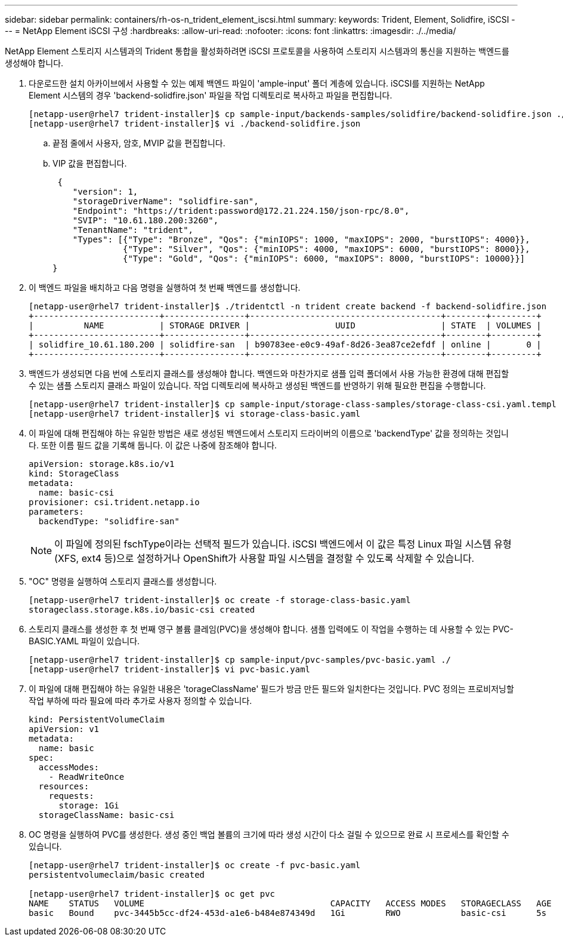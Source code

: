 ---
sidebar: sidebar 
permalink: containers/rh-os-n_trident_element_iscsi.html 
summary:  
keywords: Trident, Element, Solidfire, iSCSI 
---
= NetApp Element iSCSI 구성
:hardbreaks:
:allow-uri-read: 
:nofooter: 
:icons: font
:linkattrs: 
:imagesdir: ./../media/


[role="lead"]
NetApp Element 스토리지 시스템과의 Trident 통합을 활성화하려면 iSCSI 프로토콜을 사용하여 스토리지 시스템과의 통신을 지원하는 백엔드를 생성해야 합니다.

. 다운로드한 설치 아카이브에서 사용할 수 있는 예제 백엔드 파일이 'ample-input' 폴더 계층에 있습니다. iSCSI를 지원하는 NetApp Element 시스템의 경우 'backend-solidfire.json' 파일을 작업 디렉토리로 복사하고 파일을 편집합니다.
+
[listing]
----
[netapp-user@rhel7 trident-installer]$ cp sample-input/backends-samples/solidfire/backend-solidfire.json ./
[netapp-user@rhel7 trident-installer]$ vi ./backend-solidfire.json
----
+
.. 끝점 줄에서 사용자, 암호, MVIP 값을 편집합니다.
.. VIP 값을 편집합니다.
+
[listing]
----
 {
    "version": 1,
    "storageDriverName": "solidfire-san",
    "Endpoint": "https://trident:password@172.21.224.150/json-rpc/8.0",
    "SVIP": "10.61.180.200:3260",
    "TenantName": "trident",
    "Types": [{"Type": "Bronze", "Qos": {"minIOPS": 1000, "maxIOPS": 2000, "burstIOPS": 4000}},
              {"Type": "Silver", "Qos": {"minIOPS": 4000, "maxIOPS": 6000, "burstIOPS": 8000}},
              {"Type": "Gold", "Qos": {"minIOPS": 6000, "maxIOPS": 8000, "burstIOPS": 10000}}]
}
----


. 이 백엔드 파일을 배치하고 다음 명령을 실행하여 첫 번째 백엔드를 생성합니다.
+
[listing]
----
[netapp-user@rhel7 trident-installer]$ ./tridentctl -n trident create backend -f backend-solidfire.json
+-------------------------+----------------+--------------------------------------+--------+---------+
|          NAME           | STORAGE DRIVER |                 UUID                 | STATE  | VOLUMES |
+-------------------------+----------------+--------------------------------------+--------+---------+
| solidfire_10.61.180.200 | solidfire-san  | b90783ee-e0c9-49af-8d26-3ea87ce2efdf | online |       0 |
+-------------------------+----------------+--------------------------------------+--------+---------+
----
. 백엔드가 생성되면 다음 번에 스토리지 클래스를 생성해야 합니다. 백엔드와 마찬가지로 샘플 입력 폴더에서 사용 가능한 환경에 대해 편집할 수 있는 샘플 스토리지 클래스 파일이 있습니다. 작업 디렉토리에 복사하고 생성된 백엔드를 반영하기 위해 필요한 편집을 수행합니다.
+
[listing]
----
[netapp-user@rhel7 trident-installer]$ cp sample-input/storage-class-samples/storage-class-csi.yaml.templ ./storage-class-basic.yaml
[netapp-user@rhel7 trident-installer]$ vi storage-class-basic.yaml
----
. 이 파일에 대해 편집해야 하는 유일한 방법은 새로 생성된 백엔드에서 스토리지 드라이버의 이름으로 'backendType' 값을 정의하는 것입니다. 또한 이름 필드 값을 기록해 둡니다. 이 값은 나중에 참조해야 합니다.
+
[listing]
----
apiVersion: storage.k8s.io/v1
kind: StorageClass
metadata:
  name: basic-csi
provisioner: csi.trident.netapp.io
parameters:
  backendType: "solidfire-san"
----
+

NOTE: 이 파일에 정의된 fschType이라는 선택적 필드가 있습니다. iSCSI 백엔드에서 이 값은 특정 Linux 파일 시스템 유형(XFS, ext4 등)으로 설정하거나 OpenShift가 사용할 파일 시스템을 결정할 수 있도록 삭제할 수 있습니다.

. "OC" 명령을 실행하여 스토리지 클래스를 생성합니다.
+
[listing]
----
[netapp-user@rhel7 trident-installer]$ oc create -f storage-class-basic.yaml
storageclass.storage.k8s.io/basic-csi created
----
. 스토리지 클래스를 생성한 후 첫 번째 영구 볼륨 클레임(PVC)을 생성해야 합니다. 샘플 입력에도 이 작업을 수행하는 데 사용할 수 있는 PVC-BASIC.YAML 파일이 있습니다.
+
[listing]
----
[netapp-user@rhel7 trident-installer]$ cp sample-input/pvc-samples/pvc-basic.yaml ./
[netapp-user@rhel7 trident-installer]$ vi pvc-basic.yaml
----
. 이 파일에 대해 편집해야 하는 유일한 내용은 'torageClassName' 필드가 방금 만든 필드와 일치한다는 것입니다. PVC 정의는 프로비저닝할 작업 부하에 따라 필요에 따라 추가로 사용자 정의할 수 있습니다.
+
[listing]
----
kind: PersistentVolumeClaim
apiVersion: v1
metadata:
  name: basic
spec:
  accessModes:
    - ReadWriteOnce
  resources:
    requests:
      storage: 1Gi
  storageClassName: basic-csi
----
. OC 명령을 실행하여 PVC를 생성한다. 생성 중인 백업 볼륨의 크기에 따라 생성 시간이 다소 걸릴 수 있으므로 완료 시 프로세스를 확인할 수 있습니다.
+
[listing]
----
[netapp-user@rhel7 trident-installer]$ oc create -f pvc-basic.yaml
persistentvolumeclaim/basic created

[netapp-user@rhel7 trident-installer]$ oc get pvc
NAME    STATUS   VOLUME                                     CAPACITY   ACCESS MODES   STORAGECLASS   AGE
basic   Bound    pvc-3445b5cc-df24-453d-a1e6-b484e874349d   1Gi        RWO            basic-csi      5s
----

